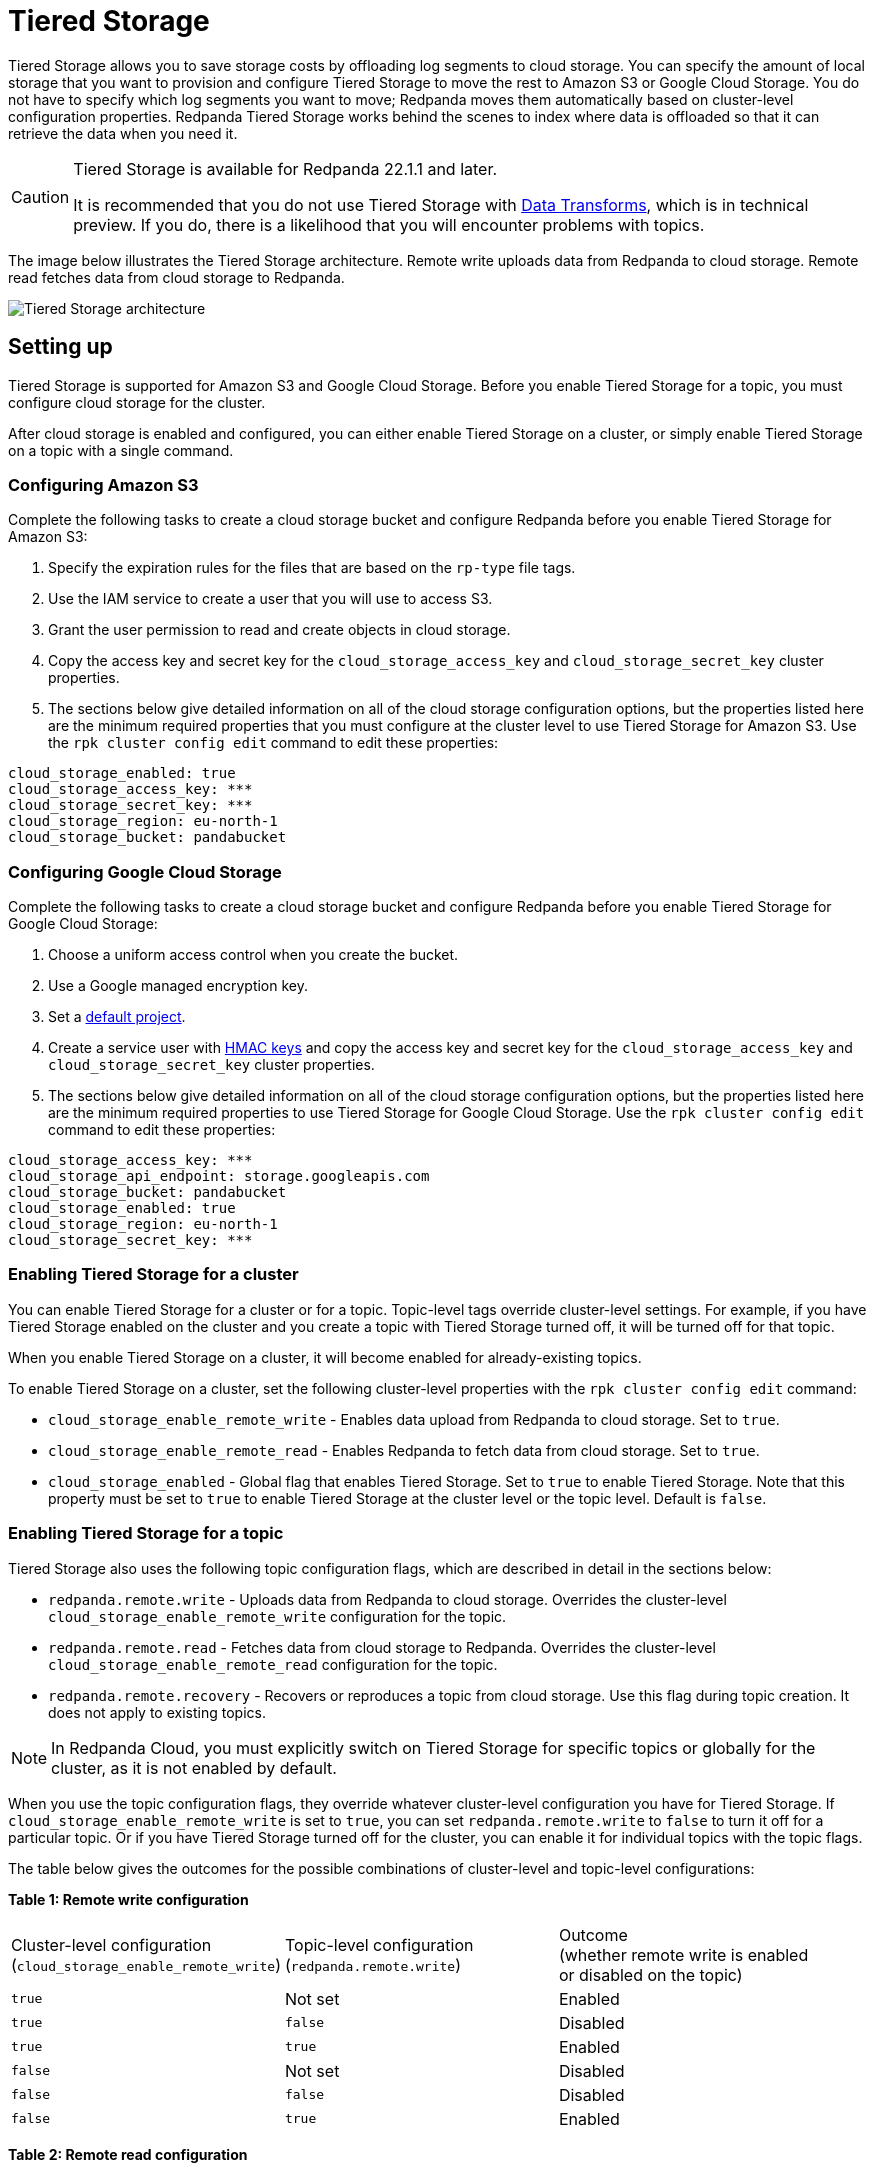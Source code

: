 = Tiered Storage
:description: Configure your Redpanda cluster to offload log segments to cloud storage and save storage costs.

Tiered Storage allows you to save storage costs by offloading log segments to cloud storage. You can specify the amount of local storage that you want to provision and configure Tiered Storage to move the rest to Amazon S3 or Google Cloud Storage. You do not have to specify which log segments you want to move; Redpanda moves them automatically based on cluster-level configuration properties. Redpanda Tiered Storage works behind the scenes to index where data is offloaded so that it can retrieve the data when you need it.

[CAUTION]
====
Tiered Storage is available for Redpanda 22.1.1 and later.

It is recommended that you do not use Tiered Storage with xref:data-management:data-transform.adoc[Data Transforms], which is in technical preview. If you do, there is a likelihood that you will encounter problems with topics.
====

The image below illustrates the Tiered Storage architecture. Remote write uploads data from Redpanda to cloud storage. Remote read fetches data from cloud storage to Redpanda.

image::shared:tiered_storage_arch.png[Tiered Storage architecture]

== Setting up

Tiered Storage is supported for Amazon S3 and Google Cloud Storage. Before you enable Tiered Storage for a topic, you must configure cloud storage for the cluster.

After cloud storage is enabled and configured, you can either enable Tiered Storage on a cluster, or simply enable Tiered Storage on a topic with a single command.

=== Configuring Amazon S3

Complete the following tasks to create a cloud storage bucket and configure Redpanda before you enable Tiered Storage for Amazon S3:

. Specify the expiration rules for the files that are based on the `rp-type` file tags.
. Use the IAM service to create a user that you will use to access S3.
. Grant the user permission to read and create objects in cloud storage.
. Copy the access key and secret key for the `cloud_storage_access_key` and `cloud_storage_secret_key` cluster properties.
. The sections below give detailed information on all of the cloud storage configuration options, but the properties listed here are the minimum required properties that you must configure at the cluster level to use Tiered Storage for Amazon S3. Use the `rpk cluster config edit` command to edit these properties:

[,properties]
----
cloud_storage_enabled: true
cloud_storage_access_key: ***
cloud_storage_secret_key: ***
cloud_storage_region: eu-north-1
cloud_storage_bucket: pandabucket
----

=== Configuring Google Cloud Storage

Complete the following tasks to create a cloud storage bucket and configure Redpanda before you enable Tiered Storage for Google Cloud Storage:

. Choose a uniform access control when you create the bucket.
. Use a Google managed encryption key.
. Set a https://cloud.google.com/storage/docs/migrating#defaultproj[default project].
. Create a service user with https://cloud.google.com/storage/docs/authentication/managing-hmackeys[HMAC keys] and copy the access key and secret key for the `cloud_storage_access_key` and `cloud_storage_secret_key` cluster properties.
. The sections below give detailed information on all of the cloud storage configuration options, but the properties listed here are the minimum required properties to use Tiered Storage for Google Cloud Storage. Use the `rpk cluster config edit` command to edit these properties:

[,properties]
----
cloud_storage_access_key: ***
cloud_storage_api_endpoint: storage.googleapis.com
cloud_storage_bucket: pandabucket
cloud_storage_enabled: true
cloud_storage_region: eu-north-1
cloud_storage_secret_key: ***
----

=== Enabling Tiered Storage for a cluster

You can enable Tiered Storage for a cluster or for a topic. Topic-level tags override cluster-level settings. For example, if you have Tiered Storage enabled on the cluster and you create a topic with Tiered Storage turned off, it will be turned off for that topic.

When you enable Tiered Storage on a cluster, it will become enabled for already-existing topics.

To enable Tiered Storage on a cluster, set the following cluster-level properties with the `rpk cluster config edit` command:

* `cloud_storage_enable_remote_write` - Enables data upload from Redpanda to cloud storage. Set to `true`.
* `cloud_storage_enable_remote_read` - Enables Redpanda to fetch data from cloud storage. Set to `true`.
* `cloud_storage_enabled` - Global flag that enables Tiered Storage. Set to `true` to enable Tiered Storage. Note that this property must be set to `true` to enable Tiered Storage at the cluster level or the topic level. Default is `false`.

=== Enabling Tiered Storage for a topic

Tiered Storage also uses the following topic configuration flags, which are described in detail in the sections below:

* `redpanda.remote.write` - Uploads data from Redpanda to cloud storage. Overrides the cluster-level `cloud_storage_enable_remote_write` configuration for the topic.
* `redpanda.remote.read` - Fetches data from cloud storage to Redpanda. Overrides the cluster-level `cloud_storage_enable_remote_read` configuration for the topic.
* `redpanda.remote.recovery` - Recovers or reproduces a topic from cloud storage. Use this flag during topic creation. It does not apply to existing topics.

NOTE: In Redpanda Cloud, you must explicitly switch on Tiered Storage for specific topics or globally for the cluster, as it is not enabled by default.

When you use the topic configuration flags, they override whatever cluster-level configuration you have for Tiered Storage. If `cloud_storage_enable_remote_write` is set to `true`, you can set `redpanda.remote.write` to `false` to turn it off for a particular topic. Or if you have Tiered Storage turned off for the cluster, you can enable it for individual topics with the topic flags.

The table below gives the outcomes for the possible combinations of cluster-level and topic-level configurations:

*Table 1: Remote write configuration*

|===
| Cluster-level configuration +
(`cloud_storage_enable_remote_write`) | Topic-level configuration +
(`redpanda.remote.write`) | Outcome +
(whether remote write is enabled +
or disabled on the topic)

| `true`
| Not set
| Enabled

| `true`
| `false`
| Disabled

| `true`
| `true`
| Enabled

| `false`
| Not set
| Disabled

| `false`
| `false`
| Disabled

| `false`
| `true`
| Enabled
|===

*Table 2: Remote read configuration*

|===
| Cluster-level configuration +
(`cloud_storage_enable_remote_read`) | Topic-level configuration +
(`redpanda.remote.read`) | Outcome +
(whether remote read is enabled +
or disabled on the topic)

| `true`
| Not set
| Enabled

| `true`
| `false`
| Disabled

| `true`
| `true`
| Enabled

| `false`
| Not set
| Disabled

| `false`
| `false`
| Disabled

| `false`
| `true`
| Enabled
|===

Note that the cluster-level `cloud_storage_enabled` property must be set to `true` to enable Tiered Storage at the cluster level or the topic level. If you want to have Tiered Storage turned off at the cluster level and enable it on specific topics, you must enable the `cloud_storage_enabled` property. If this property is set to `false`, nothing will be added to cloud storage, whether or not the other Tiered Storage properties are enabled. If this property is set to `true` and the other Tiered Storage properties are disabled, the Tiered Storage subsystem will be initialized, but will not be used until you enable Tiered Storage for a topic or at the cluster level.

To enable Tiered Storage on a topic, you can set the `redpanda.remote.write` and `redpanda.remote.read` flags on a new topic or an existing topic. Use the following command to create a new topic with Tiered Storage enabled:

[,bash]
----
rpk topic create <topic_name> -c redpanda.remote.read=true -c redpanda.remote.write=true
----

And use this command to enable Tiered Storage on an existing topic:

And use both these commands to enable Tiered Storage on an existing topic:

[,bash]
----
rpk topic alter-config <topic_name> --set redpanda.remote.read=true &&
rpk topic alter-config <topic_name> --set redpanda.remote.write=true
----

== Remote write

Remote write is the process that constantly uploads log segments to cloud storage. The process is created for each partition and runs on the leader node of the partition. It only uploads the segments that contain offsets that are smaller than the last stable offset. This is the largest offset that the client can read.

To ensure all data is uploaded, you must enable remote write before any data is produced to the topic. If remote write is not enabled, data may be deleted due to retention settings.

To enable Tiered Storage, use remote write in conjunction with remote read. If you only enable remote write on a topic, you will have a simple backup that you will still be able to run recovery on.

To create a topic with remote write enabled, use this command:

[,bash]
----
rpk topic create <topic_name> -c redpanda.remote.write=true
----

And to enable remote write on an existing topic, use this command:

[,bash]
----
rpk topic alter-config <topic_name> --set redpanda.remote.write=true
----

If remote write is enabled, log segments will not be deleted until they're uploaded to remote storage. Because of this, the log segments may exceed the configured retention period until they're uploaded, so the topic might require more disk space. This prevents data loss if segments cannot be uploaded fast enough or if the retention period is very short.

If you delete a topic that has been uploaded to cloud storage, the data in cloud storage will not be affected. This is useful if a topic is unintentionally deleted. The topic can be recovered with the `redpanda.remote.recovery` topic configuration flag.

=== Idle timeout

You can configure Redpanda to start a remote write periodically. This is useful if the ingestion rate is low and the segments are kept open for long periods of time. You specify a number of seconds for the timeout, and if that time has passed since the previous write and the partition has new data, Redpanda will start a new write. This limits data loss in the event of catastrophic failure and adds a guarantee that you will only lose the specified number of seconds of data.

Setting idle timeout to a very short interval can result in the creation of a lot of small files, which can affect throughput. If you decide to set a value for idle timeout, it is recommended starting with 600 seconds, which will prevent the creation of so many small files that throughput is affected when you recover the files.

Use the `cloud_storage_segment_max_upload_interval_sec` property to set the number of seconds for idle timeout. If this property is empty, Redpanda will upload metadata to the cloud storage, but the segment will not be uploaded until it reaches the `segment.bytes` size. Edit the property value with the `rpk cluster config edit` command. By default, the property is empty.

=== Reconciliation

Reconciliation is a Redpanda process that runs periodically on every node. It monitors partitions and decides which partitions will be uploaded on each Redpanda node to guarantee that the data is uploaded only once. It also balances the workload evenly between the nodes.

When leadership rebalancing occurs, the reconciliation process might stop uploads on one node and start them on another node.

The reconciliation process is configured with the following property. Edit the property with the `rpk cluster config edit` command:

* `cloud_storage_reconciliation_interval_ms` - Sets the interval, in milliseconds, that is used to reconcile partitions that need to be uploaded. A long reconciliation interval can result in a delayed reaction to topic creation, topic deletion, or leadership rebalancing events. A short reconciliation interval guarantees that new partitions are picked up quickly, but the process uses more resources. Default is 10000ms.

=== Upload controller

Remote write uses a proportional derivative (PD) controller to minimize the backlog size for the write. The backlog consists of the data that has not been uploaded to cloud storage but must be uploaded eventually.

The upload controller prevents Redpanda from running out of disk space. If `remote.write` is set to `true`, Redpanda cannot evict log segments that have not been uploaded to cloud storage. If the remote write process cannot keep up with the amount of data that needs to be uploaded to cloud storage, the upload controller increases priority for the upload process. The upload controller measures the size of the upload periodically and tunes the priority of the remote write process.

== Remote read

Remote read fetches data from cloud storage using the Kafka API. Use remote read in conjunction with remote write to enable Tiered Storage. If you use remote read without remote write, there will be nothing for Redpanda to read.

Normally, when data is evicted locally, it is no longer available. If the consumer starts consuming the partition from the beginning, the first offset will be the smallest offset available locally. However, if Tiered Storage is enabled with the `redpanda.remote.read` and `redpanda.remote.write` flags, the data is always uploaded to remote storage before it is deleted. This guarantees that the data is always available either locally or remotely.

When data is available remotely and Tiered Storage is enabled, the client can start consuming data from offset 0 even if the data is no longer stored locally.

To create a topic with remote read enabled, use this command:

[,bash]
----
rpk topic create <topic_name> -c redpanda.remote.read=true
----

And to enable remote read on an existing topic, use this command:

[,bash]
----
rpk topic alter-config <topic_name> --set redpanda.remote.read=true
----

=== Caching

When the Kafka client fetches an offset range that isn't available locally in the Redpanda data directory, Redpanda downloads remote segments from cloud storage. These downloaded segments are stored in the cloud storage cache directory. The cache directory is created in the Redpanda `data` directory by default, but it can be placed anywhere in the system. For example, you might want to put the cache directory to a dedicated drive with cheaper storage.

If you don't specify a cache location in the `redpanda.yaml` file, the cache directory will be created here:

`<redpanda_data_directory>/cloud_storage_cache`.

Use the `cloud_storage_cache_directory` property in the `redpanda.yaml` file of each node to specify a different location for the cache directory. You must specify the full path.

Redpanda checks the cache periodically, and if the size of the stored data is larger than the configured limit, the eviction process starts. The eviction process removes segments that haven't been accessed recently, until the size of the cache drops 20%.

Use the following cluster-level properties to set the maximum cache size and cache check interval. Edit the properties with the `rpk cluster config edit` command:

* `cloud_storage_cache_size` - Maximum size of the disk cache that is used by Tiered Storage. Default is 20GiB.
* `cloud_storage_cache_check_interval` - The time, in milliseconds, between cache checks. The size of the cache can grow quickly, so it's important to have a small interval between checks, but if the checks are too frequent, they will consume a lot of resources. Default is 30000ms.

== Remote recovery

When you create a topic, you can use remote recovery to download the topic data from cloud storage. Only the data that matches the retention policy of the topic will be downloaded. The data that is not downloaded from cloud storage will still be accessible through remote read.

You can use remote recovery to restore a topic that was deleted from a cluster.

Use the following command to create a new topic using remote recovery:

[,bash]
----
rpk topic create <topic_name> -c redpanda.remote.recovery=true
----

You can also create a new topic using remote recovery and enable Tiered Storage on the new topic by adding the `redpanda.remote.write` and `redpanda.remote.read` flags:

[,bash]
----
rpk topic create <topic_name> -c redpanda.recovery=true -c redpanda.remote.write=true -c redpanda.remote.read=true
----

== Retries and backoff

If the cloud provider replies with an error message that the server is busy, Redpanda will retry the request. Redpanda always uses exponential backoff with cloud connections.

Redpanda retries the request if it receives any the following errors:

* Connection refused
* Connection reset by peer
* Connection timed out
* Slow down REST API error

For other errors, Redpanda will not retry the request. For example, Redpanda will not retry the request after a `NoSuchKey` error.

You can configure the `cloud_storage_initial_backup_ms` property to set the time, in milliseconds, that is used as an initial backoff interval in the exponential backoff algorithm that is used to handle an error. Edit the property with the `rpk cluster config edit` command. The default is 100ms.

== Transport

Tiered Storage creates a connection pool for each CPU that limits simultaneous connections to the cloud storage provider. It also uses persistent HTTP connections with a configurable maximum idle time. A custom S3 client is used to send and receive data.

For normal usage, you will not need to configure the transport properties. The Redpanda defaults will be sufficient and the certificates used to connect to the cloud storage client are available through public key infrastructure. Redpanda detects the location of the CA certificates automatically.

Redpanda uses the following properties to configure transport. Edit the properties with the `rpk cluster config edit` command:

* `cloud_storage_max_connections` - The maximum number of connections to cloud storage on a node per CPU. Remote read and remote write share the same pool of connections. This means that if a connection is being used to upload a segment, it cannot be used to download another segment. If this value is too small, some workloads might starve for connections, which results in delayed uploads and downloads. If this value is too large, Redpanda will try to upload a lot of files at the same time and might overwhelm the system. Default is 20.
* `cloud_storage_segment_upload_timeout_ms` - Timeout for segment upload. Redpanda retries the upload after the timeout. Default is 30000ms.
* `cloud_storage_manifest_upload_timeout_ms` - Timeout for manifest upload. Redpanda retries the upload after the timeout. Default is 10000ms.
* `cloud_storage_max_connection_idle_time_ms` - The maximum idle time for persistent HTTP connections. Differs depending on the cloud provider. Default is 5000ms, which will be sufficient for most providers.
* `cloud_storage_segment_max_upload_interval_sec` - Sets the number of seconds for idle timeout. If this property is empty, Redpanda will upload metadata to the cloud storage, but the segment will not be uploaded until it reaches the `segment.bytes` size. By default, the property is empty.
* `cloud_storage_trust_file` - The public certificate that is used to validate the TLS connection to cloud storage. If this is empty, Redpanda will use your operating system's CA cert pool.

== Configuration properties

The list below contains all the available cluster-level configuration properties for Tiered Storage. Edit these properties with the `rpk cluster config edit` command.

You must configure or verify the following properties before you use Tiered Storage:

* `cloud_storage_enabled` - Global flag that enables Tiered Storage. Set to true to enable Tiered Storage. Default is false.
* `cloud_storage_access_key` - Cloud storage access key. Required.
* `cloud_storage_secret_key` - Cloud storage secret key. Required.
* `cloud_storage_region` - Cloud storage region. Required.
* `cloud_storage_bucket` - Cloud storage bucket name. Required.
* `cloud_storage_api_endpoint` - API endpoint. This can be left blank for AWS, where it's generated automatically using the region and bucket. For Google Cloud Service, use storage.googleapis.com.
* `cloud_storage_cache_size` - Maximum size of the disk cache that is used by Tiered Storage. Default is 20GiB.

In addition, you might want to change the following property in the `redpanda.yaml` file of each node:

* `cloud_storage_cache_directory` - The directory for the Tiered Storage cache. You must specify the full path. Default is: `<redpanda-data-directory>/cloud_storage_cache.`

You may want to configure these properties:

* `cloud_storage_max_connections` - The maximum number of connections to cloud storage on a node per CPU. Remote read and remote write share the same pool of connections. This means that if a connection is being used to upload a segment, it cannot be used to download another segment. If this value is too small, some workloads might starve for connections, which results in delayed uploads and downloads. If this value is too large, Redpanda will try to upload a lot of files at the same time and might overwhelm the system. Default is 20.
* `cloud_storage_initial_backoff_ms` - The time, in milliseconds, that is used as an initial backoff interval in the exponential backoff algorithm that is used to handle an error. The default is 100ms.
* `cloud_storage_segment_upload_timeout_ms` - Timeout for segment upload. Redpanda retries the upload after the timeout. Default is 30000ms.
* `cloud_storage_manifest_upload_timeout_ms` - Timeout for manifest upload. Redpanda retries the upload after the timeout. Default is 10000ms.
* `cloud_storage_max_connection_idle_time_ms` - The maximum idle time for persistent HTTP connections. Differs depending on the cloud provider. Default is 5000ms, which will be sufficient for most providers.
* `cloud_storage_segment_max_upload_interval_sec` - Sets the number of seconds for idle timeout. If this property is empty, Redpanda will upload metadata to the cloud storage, but the segment will not be uploaded until it reaches the `segment.bytes` size. By default, the property is empty.
* `cloud_storage_cache_check_interval` - The time, in milliseconds, between cache checks. The size of the cache can grow quickly, so it's important to have a small interval between checks, but if the checks are too frequent, they will consume a lot of resources. Default is 30000ms.

Under normal circumstances, you should not need to configure these properties:

* `cloud_storage_upload_ctrl_update_interval_ms` - The recompute interval for the upload controller. Default is 60000ms.
* `cloud_storage_upload_ctrl_p_coeff` - The proportional coefficient for the upload controller. Default is -2.
* `cloud_storage_upload_ctrl_d_coeff` - The derivative coefficient for the upload controller. Default is 0.
* `cloud_storage_upload_ctrl_min_shares` - The minimum number of I/O and CPU shares that the remote write process can use. Default is 100.
* `cloud_storage_upload_ctrl_max_shares` - The maximum number of I/O and CPU shares that the remote write process can use. Default is 1000.
* `cloud_storage_reconciliation_interval_ms` - Sets the interval, in milliseconds, that is used to reconcile partitions that need to be uploaded. A long reconciliation interval can result in a delayed reaction to topic creation, topic deletion, or leadership rebalancing events. A short reconciliation interval guarantees that new partitions are picked up quickly, but the process uses more resources. Default is 10000ms.
* `cloud_storage_disable_tls` - Disables TLS encryption. You can set this to true if TLS termination is done by the proxy, such as HAProxy. Default is false.
* `cloud_storage_api_endpoint_port` - Overrides the default API endpoint port. Default is 443.
* `cloud_storage_trust_file` - The public certificate that is used to validate the TLS connection to cloud storage. If this is empty, Redpanda will use your operating system's CA cert pool.

'''

== Suggested reading

* How to built Shadow Indexing, the subsystem powering Redpanda's tiered storage feature https://redpanda.com/blog/tiered-storage-architecture-shadow-indexing-deep-dive/[article]

